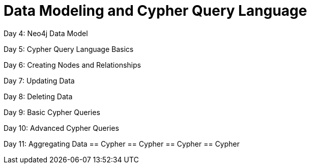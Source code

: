 = Data Modeling and Cypher Query Language

Day 4: Neo4j Data Model

Day 5: Cypher Query Language Basics

Day 6: Creating Nodes and Relationships

Day 7: Updating Data

Day 8: Deleting Data

Day 9: Basic Cypher Queries

Day 10: Advanced Cypher Queries

Day 11: Aggregating Data
== Cypher
== Cypher
== Cypher
== Cypher
